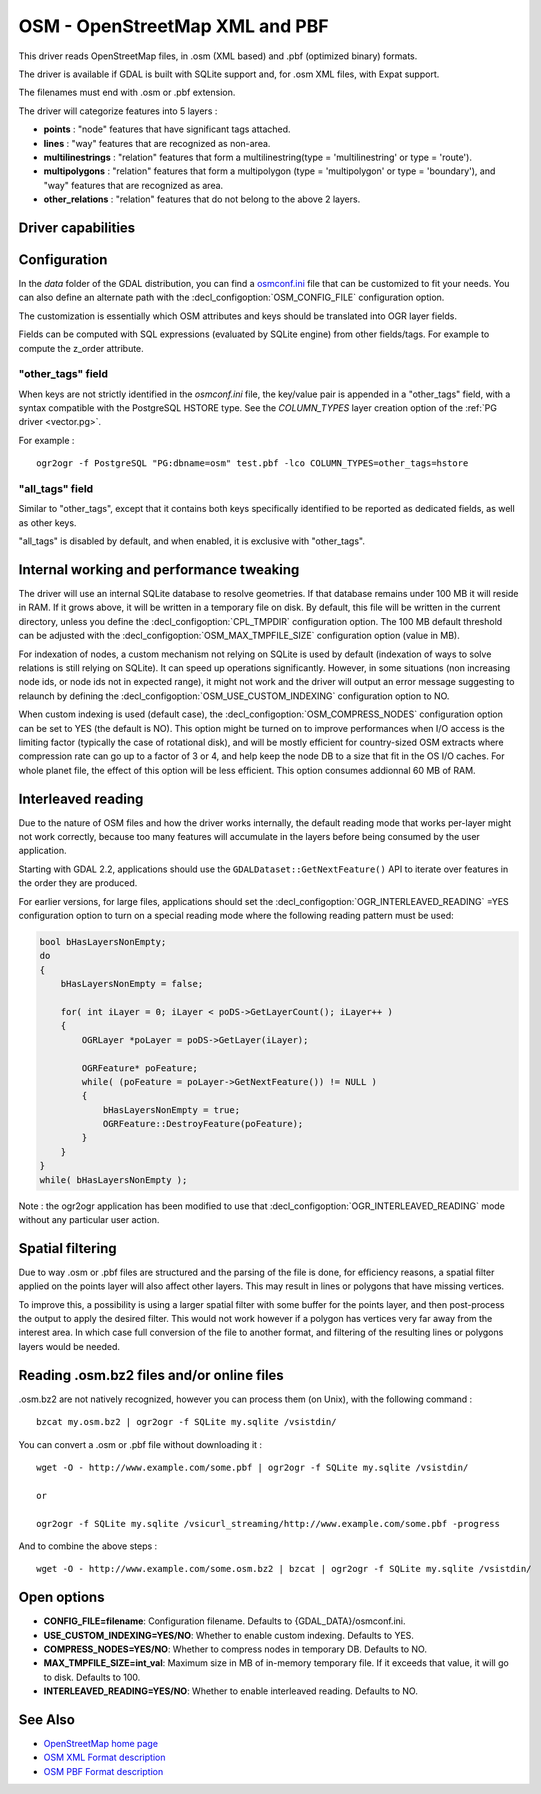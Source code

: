 .. _vector.osm:

OSM - OpenStreetMap XML and PBF
===============================

.. shortname:: OSM

.. build_dependencies:: libsqlite3 (and libexpat for OSM XML)

This driver reads OpenStreetMap files, in .osm (XML based) and .pbf
(optimized binary) formats.

The driver is available if GDAL is built with SQLite support and, for
.osm XML files, with Expat support.

The filenames must end with .osm or .pbf extension.

The driver will categorize features into 5 layers :

-  **points** : "node" features that have significant tags attached.
-  **lines** : "way" features that are recognized as non-area.
-  **multilinestrings** : "relation" features that form a
   multilinestring(type = 'multilinestring' or type = 'route').
-  **multipolygons** : "relation" features that form a multipolygon
   (type = 'multipolygon' or type = 'boundary'), and "way" features that
   are recognized as area.
-  **other_relations** : "relation" features that do not belong to the
   above 2 layers.

Driver capabilities
-------------------

.. supports_georeferencing::

.. supports_virtualio::

Configuration
-------------

In the *data* folder of the GDAL distribution, you can find a
`osmconf.ini <https://github.com/OSGeo/gdal/blob/master/data/osmconf.ini>`__
file that can be customized to fit your needs. You can also define an
alternate path with the :decl_configoption:`OSM_CONFIG_FILE` configuration option.

The customization is essentially which OSM attributes and keys should be
translated into OGR layer fields.

Fields can be computed with SQL expressions
(evaluated by SQLite engine) from other fields/tags. For example to
compute the z_order attribute.

"other_tags" field
~~~~~~~~~~~~~~~~~~

When keys are not strictly identified in the *osmconf.ini* file, the
key/value pair is appended in a "other_tags" field, with a syntax
compatible with the PostgreSQL HSTORE type. See the *COLUMN_TYPES* layer
creation option of the :ref:`PG driver <vector.pg>`.

For example :

::

   ogr2ogr -f PostgreSQL "PG:dbname=osm" test.pbf -lco COLUMN_TYPES=other_tags=hstore

"all_tags" field
~~~~~~~~~~~~~~~~

Similar to "other_tags", except that it contains both keys specifically
identified to be reported as dedicated fields, as well as other keys.

"all_tags" is disabled by default, and when enabled, it is exclusive
with "other_tags".

Internal working and performance tweaking
-----------------------------------------

The driver will use an internal SQLite database to resolve geometries.
If that database remains under 100 MB it will reside in RAM. If it grows
above, it will be written in a temporary file on disk. By default, this
file will be written in the current directory, unless you define the
:decl_configoption:`CPL_TMPDIR` configuration option. The 100 MB default threshold can be
adjusted with the :decl_configoption:`OSM_MAX_TMPFILE_SIZE` configuration option (value in
MB).

For indexation of nodes, a custom mechanism not relying on SQLite is
used by default (indexation of ways to solve relations is still relying
on SQLite). It can speed up operations significantly. However, in some
situations (non increasing node ids, or node ids not in expected range),
it might not work and the driver will output an error message suggesting
to relaunch by defining the :decl_configoption:`OSM_USE_CUSTOM_INDEXING` configuration option
to NO.

When custom indexing is used (default case), the :decl_configoption:`OSM_COMPRESS_NODES`
configuration option can be set to YES (the default is NO). This option
might be turned on to improve performances when I/O access is the
limiting factor (typically the case of rotational disk), and will be
mostly efficient for country-sized OSM extracts where compression rate
can go up to a factor of 3 or 4, and help keep the node DB to a size
that fit in the OS I/O caches. For whole planet file, the effect of this
option will be less efficient. This option consumes addionnal 60 MB of
RAM.

Interleaved reading
-------------------

Due to the nature of OSM files and how the driver works internally, the
default reading mode that works per-layer might not work correctly,
because too many features will accumulate in the layers before being
consumed by the user application.

Starting with GDAL 2.2, applications should use the
``GDALDataset::GetNextFeature()`` API to iterate over features in the order
they are produced.

For earlier versions, for large files, applications should set the
:decl_configoption:`OGR_INTERLEAVED_READING` =YES configuration option to turn on a special
reading mode where the following reading pattern must be used:

.. code-block:: cpp

       bool bHasLayersNonEmpty;
       do
       {
           bHasLayersNonEmpty = false;

           for( int iLayer = 0; iLayer < poDS->GetLayerCount(); iLayer++ )
           {
               OGRLayer *poLayer = poDS->GetLayer(iLayer);

               OGRFeature* poFeature;
               while( (poFeature = poLayer->GetNextFeature()) != NULL )
               {
                   bHasLayersNonEmpty = true;
                   OGRFeature::DestroyFeature(poFeature);
               }
           }
       }
       while( bHasLayersNonEmpty );

Note : the ogr2ogr application has been modified to use that
:decl_configoption:`OGR_INTERLEAVED_READING` mode without any particular user action.

Spatial filtering
-----------------

Due to way .osm or .pbf files are structured and the parsing of the file
is done, for efficiency reasons, a spatial filter applied on the points
layer will also affect other layers. This may result in lines or
polygons that have missing vertices.

To improve this, a possibility is using a larger spatial filter with
some buffer for the points layer, and then post-process the output to
apply the desired filter. This would not work however if a polygon has
vertices very far away from the interest area. In which case full
conversion of the file to another format, and filtering of the resulting
lines or polygons layers would be needed.

Reading .osm.bz2 files and/or online files
------------------------------------------

.osm.bz2 are not natively recognized, however you can process them (on
Unix), with the following command :

::

   bzcat my.osm.bz2 | ogr2ogr -f SQLite my.sqlite /vsistdin/

You can convert a .osm or .pbf file without downloading it :

::

   wget -O - http://www.example.com/some.pbf | ogr2ogr -f SQLite my.sqlite /vsistdin/

   or

   ogr2ogr -f SQLite my.sqlite /vsicurl_streaming/http://www.example.com/some.pbf -progress

And to combine the above steps :

::

   wget -O - http://www.example.com/some.osm.bz2 | bzcat | ogr2ogr -f SQLite my.sqlite /vsistdin/

Open options
------------

-  **CONFIG_FILE=filename**: Configuration filename.
   Defaults to {GDAL_DATA}/osmconf.ini.
-  **USE_CUSTOM_INDEXING=YES/NO**: Whether to enable custom
   indexing. Defaults to YES.
-  **COMPRESS_NODES=YES/NO**: Whether to compress nodes in
   temporary DB. Defaults to NO.
-  **MAX_TMPFILE_SIZE=int_val**: Maximum size in MB of
   in-memory temporary file. If it exceeds that value, it will go to
   disk. Defaults to 100.
-  **INTERLEAVED_READING=YES/NO**: Whether to enable
   interleaved reading. Defaults to NO.

See Also
--------

-  `OpenStreetMap home page <http://www.openstreetmap.org/>`__
-  `OSM XML Format
   description <http://wiki.openstreetmap.org/wiki/OSM_XML>`__
-  `OSM PBF Format
   description <http://wiki.openstreetmap.org/wiki/PBF_Format>`__

